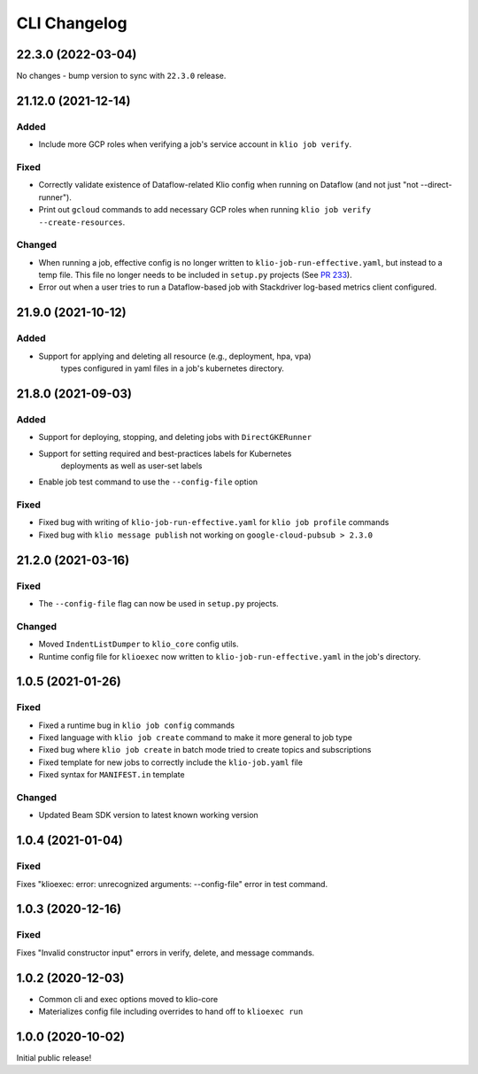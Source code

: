 CLI Changelog
=============

.. _cli-22.3.0:

22.3.0 (2022-03-04)
--------------------

.. start-22.3.0

No changes - bump version to sync with ``22.3.0`` release.

.. end-22.3.0

.. _cli-21.12.0:

21.12.0 (2021-12-14)
--------------------

.. start-21.12.0

Added
*****

* Include more GCP roles when verifying a job's service account in ``klio job verify``.

Fixed
*****

* Correctly validate existence of Dataflow-related Klio config when running on Dataflow (and not just "not --direct-runner").
* Print out ``gcloud`` commands to add necessary GCP roles when running ``klio job verify --create-resources``.

Changed
*******

* When running a job, effective config is no longer written to ``klio-job-run-effective.yaml``, but instead to a temp file.  This file no longer needs to be included in ``setup.py`` projects (See `PR 233 <https://github.com/spotify/klio/pull/233>`_).
* Error out when a user tries to run a Dataflow-based job with Stackdriver log-based metrics client configured.

.. end-21.12.0

.. _cli-21.9.0:

21.9.0 (2021-10-12)
-------------------

.. start-21.9.0

Added
*****

* Support for applying and deleting all resource (e.g., deployment, hpa, vpa)
    types configured in yaml files in a job's kubernetes directory.

.. end-21.9.0

.. _cli-21.8.0:

21.8.0 (2021-09-03)
-------------------

.. start-21.8.0

Added
*****

* Support for deploying, stopping, and deleting jobs with ``DirectGKERunner``
* Support for setting required and best-practices labels for Kubernetes
    deployments as well as user-set labels
* Enable job test command to use the ``--config-file`` option

Fixed
*****

* Fixed bug with writing of ``klio-job-run-effective.yaml`` for ``klio job profile`` commands
* Fixed bug with ``klio message publish`` not working on ``google-cloud-pubsub > 2.3.0``


.. end-21.8.0


.. _cli-21.2.0:

21.2.0 (2021-03-16)
-------------------

.. start-21.2.0

Fixed
*****

* The ``--config-file`` flag can now be used in ``setup.py`` projects.

Changed
*******

* Moved ``IndentListDumper`` to ``klio_core`` config utils.
* Runtime config file for ``klioexec`` now written to ``klio-job-run-effective.yaml`` in the job's directory.

.. end-21.2.0

1.0.5 (2021-01-26)
------------------

Fixed
*****
* Fixed a runtime bug in ``klio job config`` commands
* Fixed language with ``klio job create`` command to make it more general to job type
* Fixed bug where ``klio job create`` in batch mode tried to create topics and subscriptions
* Fixed template for new jobs to correctly include the ``klio-job.yaml`` file
* Fixed syntax for ``MANIFEST.in`` template

Changed
*******

* Updated Beam SDK version to latest known working version

1.0.4 (2021-01-04)
------------------

Fixed
*****
Fixes "klioexec: error: unrecognized arguments: --config-file" error in
test command.

1.0.3 (2020-12-16)
------------------

Fixed
*****
Fixes "Invalid constructor input" errors in verify, delete, and message commands.


1.0.2 (2020-12-03)
------------------

* Common cli and exec options moved to klio-core
* Materializes config file including overrides to hand off to ``klioexec run``


1.0.0 (2020-10-02)
------------------

Initial public release!
